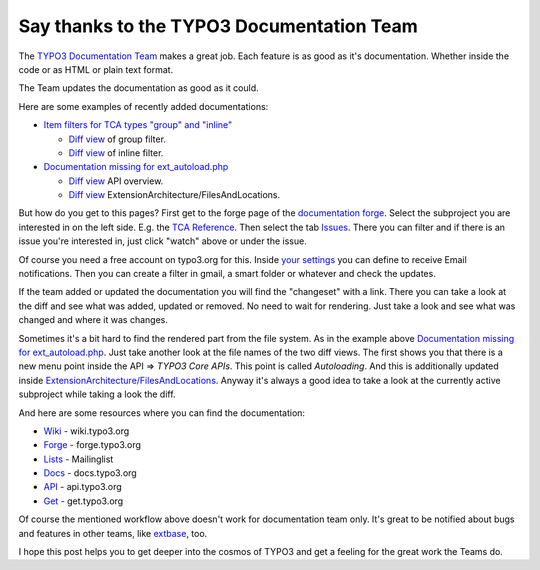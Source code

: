 .. post:: May 15, 2013
   :tags: typo3, docs

Say thanks to the TYPO3 Documentation Team
==========================================

The `TYPO3 Documentation Team <http://typo3.org/teams/documentation/>`__ makes a great job. Each
feature is as good as it's documentation.  Whether inside the code or as HTML or plain text format.

The Team updates the documentation as good as it could.

Here are some examples of recently added documentations:

-  `Item filters for TCA types "group" and "inline" <http://forge.typo3.org/issues/36876>`__

   -  `Diff view <http://forge.typo3.org/projects/typo3v4-doc_core_tca/repository/revisions/3544bb7550c30bd1f2977805466e79915ab6ede7/diff/Documentation/Reference/Columns/Group/Index.rst>`__
      of group filter.
   -  `Diff
      view <http://forge.typo3.org/projects/typo3v4-doc_core_tca/repository/revisions/3544bb7550c30bd1f2977805466e79915ab6ede7/diff/Documentation/Reference/Columns/Inline/Index.rst>`__
      of inline filter.

-  `Documentation missing for ext\_autoload.php <http://forge.typo3.org/issues/9286>`__

   -  `Diff view <http://forge.typo3.org/projects/typo3v4-doc_core_api/repository/revisions/9390b3f7ea3a3c749e2b4cbdcb7c49bf791e1385/diff/Documentation/ApiOverview/Index.rst>`__
      API overview.
   -  `Diff view <http://forge.typo3.org/projects/typo3v4-doc_core_api/repository/revisions/9390b3f7ea3a3c749e2b4cbdcb7c49bf791e1385/diff/Documentation/ExtensionArchitecture/FilesAndLocations/Index.rst>`__
      ExtensionArchitecture/FilesAndLocations.

But how do you get to this pages? First get to the forge page of the `documentation forge
<http://forge.typo3.org/projects/typo3v4-documentation>`__. Select the subproject you are interested
in on the left side. E.g. the `TCA Reference
<http://forge.typo3.org/projects/show/typo3v4-doc_core_tca>`__.  Then select the tab `Issues
<http://forge.typo3.org/projects/typo3v4-doc_core_tca/issues>`__.  There you can filter and if there
is an issue you're interested in, just click "watch" above or under the issue.

Of course you need a free account on typo3.org for this. Inside `your settings
<http://forge.typo3.org/my/account>`__ you can define to receive Email notifications. Then you can
create a filter in gmail, a smart folder or whatever and check the updates.

If the team added or updated the documentation you will find the "changeset" with a link. There you
can take a look at the diff and see what was added, updated or removed. No need to wait for
rendering. Just take a look and see what was changed and where it was changes.

Sometimes it's a bit hard to find the rendered part from the file system. As in the example above
`Documentation missing for ext\_autoload.php <http://forge.typo3.org/issues/9286>`__. Just take
another look at the file names of the two diff views. The first shows you that there is a new menu
point inside the API => *TYPO3 Core APIs*.  This point is called *Autoloading*. And this is
additionally updated inside `ExtensionArchitecture/FilesAndLocations <http://docs.typo3.org/typo3cms/CoreApiReference/ExtensionArchitecture/FilesAndLocations/Index.html#extension-reserved-filenames>`_.
Anyway it's always a good idea to take a look at the currently active subproject while taking a look
the diff.

And here are some resources where you can find the documentation:

-  `Wiki <http://wiki.typo3.org/>`__ - wiki.typo3.org
-  `Forge <http://forge.typo3.org/>`__ - forge.typo3.org
-  `Lists <http://lists.typo3.org>`__ - Mailinglist
-  `Docs <http://docs.typo3.org>`__ - docs.typo3.org
-  `API <http://api.typo3.org>`__ - api.typo3.org
-  `Get <http://get.typo3.org>`__ - get.typo3.org

Of course the mentioned workflow above doesn't work for documentation team only. It's great to be
notified about bugs and features in other teams, like `extbase
<http://forge.typo3.org/projects/typo3v4-mvc>`__, too.

I hope this post helps you to get deeper into the cosmos of TYPO3 and get a feeling for the great
work the Teams do.
